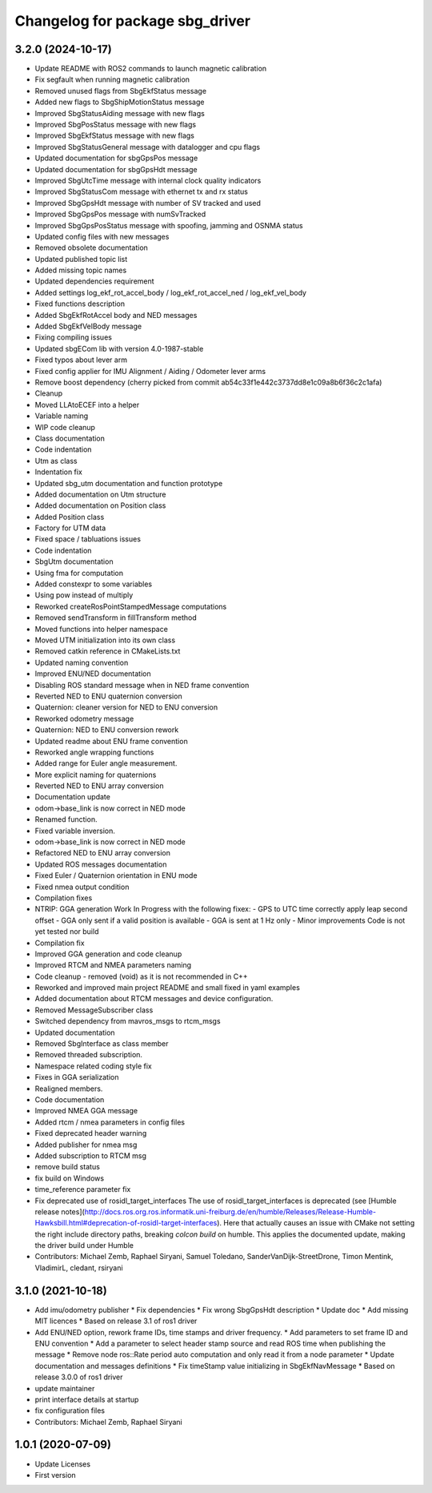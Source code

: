 ^^^^^^^^^^^^^^^^^^^^^^^^^^^^^^^^
Changelog for package sbg_driver
^^^^^^^^^^^^^^^^^^^^^^^^^^^^^^^^

3.2.0 (2024-10-17)
------------------
* Update README with ROS2 commands to launch magnetic calibration
* Fix segfault when running magnetic calibration
* Removed unused flags from SbgEkfStatus message
* Added new flags to SbgShipMotionStatus message
* Improved SbgStatusAiding message with new flags
* Improved SbgPosStatus message with new flags
* Improved SbgEkfStatus message with new flags
* Improved SbgStatusGeneral message with datalogger and cpu flags
* Updated documentation for sbgGpsPos message
* Updated documentation for sbgGpsHdt message
* Improved SbgUtcTime message with internal clock quality indicators
* Improved SbgStatusCom message with ethernet tx and rx status
* Improved SbgGpsHdt message with number of SV tracked and used
* Improved SbgGpsPos message with numSvTracked
* Improved SbgGpsPosStatus message with spoofing, jamming and OSNMA status
* Updated config files with new messages
* Removed obsolete documentation
* Updated published topic list
* Added missing topic names
* Updated dependencies requirement
* Added settings log_ekf_rot_accel_body / log_ekf_rot_accel_ned / log_ekf_vel_body
* Fixed functions description
* Added SbgEkfRotAccel body and NED messages
* Added SbgEkfVelBody message
* Fixing compiling issues
* Updated sbgECom lib with version 4.0-1987-stable
* Fixed typos about lever arm
* Fixed config applier for IMU Alignment / Aiding / Odometer lever arms
* Remove boost dependency
  (cherry picked from commit ab54c33f1e442c3737dd8e1c09a8b6f36c2c1afa)
* Cleanup
* Moved LLAtoECEF into a helper
* Variable naming
* WIP code cleanup
* Class documentation
* Code indentation
* Utm as class
* Indentation fix
* Updated sbg_utm documentation and function prototype
* Added documentation on Utm structure
* Added documentation on Position class
* Added Position class
* Factory for UTM data
* Fixed space / tabluations issues
* Code indentation
* SbgUtm documentation
* Using fma for computation
* Added constexpr to some variables
* Using pow instead of multiply
* Reworked createRosPointStampedMessage computations
* Removed sendTransform in fillTransform method
* Moved functions into helper namespace
* Moved UTM initialization into its own class
* Removed catkin reference in CMakeLists.txt
* Updated naming convention
* Improved ENU/NED documentation
* Disabling ROS standard message when in NED frame convention
* Reverted NED to ENU quaternion conversion
* Quaternion: cleaner version for NED to ENU conversion
* Reworked odometry message
* Quaternion: NED to ENU conversion rework
* Updated readme about ENU frame convention
* Reworked angle wrapping functions
* Added range for Euler angle measurement.
* More explicit naming for quaternions
* Reverted NED to ENU array conversion
* Documentation update
* odom->base_link is now correct in NED mode
* Renamed function.
* Fixed variable inversion.
* odom->base_link is now correct in NED mode
* Refactored NED to ENU array conversion
* Updated ROS messages documentation
* Fixed Euler / Quaternion orientation in ENU mode
* Fixed nmea output condition
* Compilation fixes
* NTRIP: GGA generation Work In Progress with the following fixex:
  - GPS to UTC time correctly apply leap second offset
  - GGA only sent if a valid position is available
  - GGA is sent at 1 Hz only
  - Minor improvements
  Code is not yet tested nor build
* Compilation fix
* Improved GGA generation and code cleanup
* Improved RTCM and NMEA parameters naming
* Code cleanup - removed (void) as it is not recommended in C++
* Reworked and improved main project README and small fixed in yaml examples
* Added documentation about RTCM messages and device configuration.
* Removed MessageSubscriber class
* Switched dependency from mavros_msgs to rtcm_msgs
* Updated documentation
* Removed SbgInterface as class member
* Removed threaded subscription.
* Namespace related coding style fix
* Fixes in GGA serialization
* Realigned members.
* Code documentation
* Improved NMEA GGA message
* Added rtcm / nmea parameters in config files
* Fixed deprecated header warning
* Added publisher for nmea msg
* Added subscription to RTCM msg
* remove build status
* fix build on Windows
* time_reference parameter fix
* Fix deprecated use of rosidl_target_interfaces
  The use of rosidl_target_interfaces is deprecated (see [Humble release notes](http://docs.ros.org.ros.informatik.uni-freiburg.de/en/humble/Releases/Release-Humble-Hawksbill.html#deprecation-of-rosidl-target-interfaces). Here that actually causes an issue with CMake not setting the right include directory paths, breaking `colcon build` on humble.
  This applies the documented update, making the driver build under Humble
* Contributors: Michael Zemb, Raphael Siryani, Samuel Toledano, SanderVanDijk-StreetDrone, Timon Mentink, VladimirL, cledant, rsiryani

3.1.0 (2021-10-18)
------------------
* Add imu/odometry publisher
  * Fix dependencies
  * Fix wrong SbgGpsHdt description
  * Update doc
  * Add missing MIT licences
  * Based on release 3.1 of ros1 driver
* Add ENU/NED option, rework frame IDs, time stamps and driver frequency.
  * Add parameters to set frame ID and ENU convention
  * Add a parameter to select header stamp source and read ROS time when publishing the message
  * Remove node ros::Rate period auto computation and only read it from a node parameter
  * Update documentation and messages definitions
  * Fix timeStamp value initializing in SbgEkfNavMessage
  * Based on release 3.0.0 of ros1 driver
* update maintainer
* print interface details at startup
* fix configuration files
* Contributors: Michael Zemb, Raphael Siryani

1.0.1 (2020-07-09)
------------------
* Update Licenses
* First version
